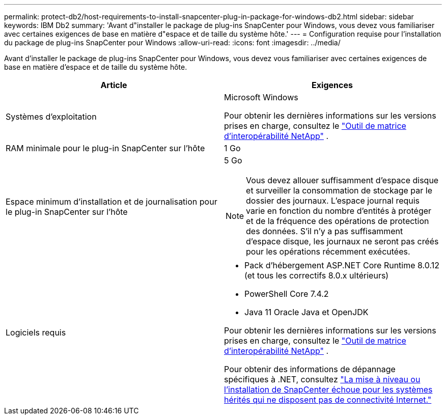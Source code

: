 ---
permalink: protect-db2/host-requirements-to-install-snapcenter-plug-in-package-for-windows-db2.html 
sidebar: sidebar 
keywords: IBM Db2 
summary: 'Avant d"installer le package de plug-ins SnapCenter pour Windows, vous devez vous familiariser avec certaines exigences de base en matière d"espace et de taille du système hôte.' 
---
= Configuration requise pour l'installation du package de plug-ins SnapCenter pour Windows
:allow-uri-read: 
:icons: font
:imagesdir: ../media/


[role="lead"]
Avant d'installer le package de plug-ins SnapCenter pour Windows, vous devez vous familiariser avec certaines exigences de base en matière d'espace et de taille du système hôte.

|===
| Article | Exigences 


 a| 
Systèmes d'exploitation
 a| 
Microsoft Windows

Pour obtenir les dernières informations sur les versions prises en charge, consultez le https://imt.netapp.com/matrix/imt.jsp?components=121074;&solution=1258&isHWU&src=IMT["Outil de matrice d'interopérabilité NetApp"^] .



 a| 
RAM minimale pour le plug-in SnapCenter sur l'hôte
 a| 
1 Go



 a| 
Espace minimum d'installation et de journalisation pour le plug-in SnapCenter sur l'hôte
 a| 
5 Go


NOTE: Vous devez allouer suffisamment d’espace disque et surveiller la consommation de stockage par le dossier des journaux.  L'espace journal requis varie en fonction du nombre d'entités à protéger et de la fréquence des opérations de protection des données.  S'il n'y a pas suffisamment d'espace disque, les journaux ne seront pas créés pour les opérations récemment exécutées.



 a| 
Logiciels requis
 a| 
* Pack d'hébergement ASP.NET Core Runtime 8.0.12 (et tous les correctifs 8.0.x ultérieurs)
* PowerShell Core 7.4.2
* Java 11 Oracle Java et OpenJDK


Pour obtenir les dernières informations sur les versions prises en charge, consultez le https://imt.netapp.com/matrix/imt.jsp?components=121074;&solution=1258&isHWU&src=IMT["Outil de matrice d'interopérabilité NetApp"^] .

Pour obtenir des informations de dépannage spécifiques à .NET, consultez https://kb.netapp.com/mgmt/SnapCenter/SnapCenter_upgrade_or_install_fails_with_This_KB_is_not_related_to_the_OS["La mise à niveau ou l’installation de SnapCenter échoue pour les systèmes hérités qui ne disposent pas de connectivité Internet."]

|===
